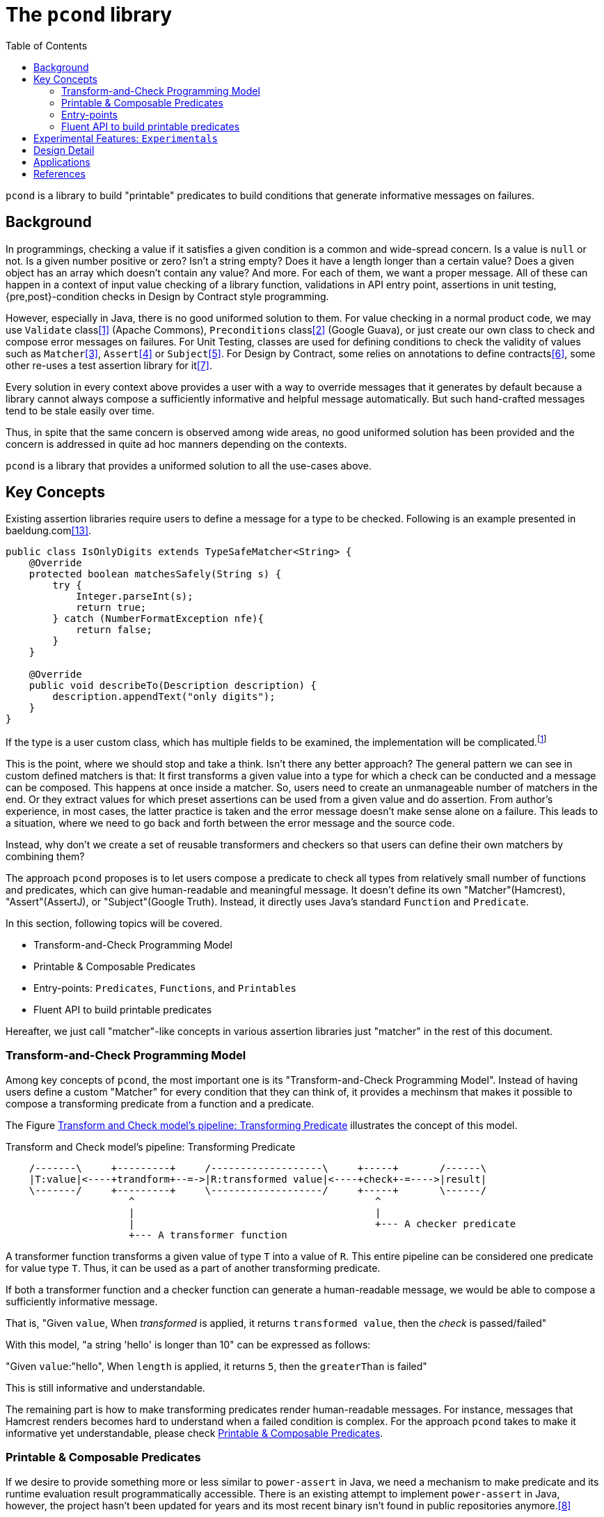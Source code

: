 :toc:

= The `pcond` library

`pcond` is a library to build "printable" predicates to build conditions that generate informative messages on failures.

== Background

In programmings, checking a value if it satisfies a given condition is a common and wide-spread concern.
Is a value is `null` or not.
Is a given number positive or zero?
Isn't a string empty?
Does it have a length longer than a certain value?
Does a given object has an array which doesn't contain any value?
And more.
For each of them, we want a proper message.
All of these can happen in a context of input value checking of a library function, validations in API entry point, assertions in unit testing, {pre,post}-condition checks in Design by Contract style programming.

However, especially in Java, there is no good uniformed solution to them.
For value checking in a normal product code, we may use `Validate` class<<Validates-apache-commons>> (Apache Commons), `Preconditions` class<<Preconditions-guava>> (Google Guava), or just create our own class to check and compose error messages on failures.
For Unit Testing, classes are used for defining conditions to check the validity of values such as `Matcher`<<hamcrest>>, `Assert`<<assertj>> or `Subject`<<google-truth>>.
For Design by Contract, some relies on annotations to define contracts<<java-dbc>>, some other re-uses a test assertion library for it<<valid4j>>.

Every solution in every context above provides a user with a way to override messages that it generates by default because a library cannot always compose a sufficiently informative and helpful message automatically.
But such hand-crafted messages tend to be stale easily over time.

Thus, in spite that the same concern is observed among wide areas, no good uniformed solution has been provided and the concern is addressed in quite ad hoc manners depending on the contexts.

`pcond` is a library that provides a uniformed solution to all the use-cases above.

== Key Concepts

Existing assertion libraries require users to define a message for a type to be checked.
Following is an example presented in baeldung.com<<baeldung-hamcrest-custom>>.

[source,java]
----
public class IsOnlyDigits extends TypeSafeMatcher<String> {
    @Override
    protected boolean matchesSafely(String s) {
        try {
            Integer.parseInt(s);
            return true;
        } catch (NumberFormatException nfe){
            return false;
        }
    }

    @Override
    public void describeTo(Description description) {
        description.appendText("only digits");
    }
}
----

If the type is a user custom class, which has multiple fields to be examined, the implementation will be complicated.footnote:[Inside `matchesSafely` method, you will need to examine all the conditions are satisfied and define appropriate message in the `describeTo` method.
You will need to define your `Matcher` class for every condition you want to examine in your test methods.
Another approach is to define matchers for every combination of fields and conditions to be examined.
Either way it is not only costly but also error-prone.]

This is the point, where we should stop and take a think.
Isn't there any better approach?
The general pattern we can see in custom defined matchers is that: It first transforms a given value into a type for which a check can be conducted and a message can be composed.
This happens at once inside a matcher.
So, users need to create an unmanageable number of matchers in the end.
Or they extract values for which preset assertions can be used from a given value and do assertion.
From author's experience, in most cases, the latter practice is taken and the error message doesn't make sense alone on a failure.
This leads to a situation, where we need to go back and forth between the error message and the source code.

Instead, why don't we create a set of reusable transformers and checkers so that users can define their own matchers by combining them?

The approach `pcond` proposes is to let users compose a predicate to check all types from relatively small number of functions and predicates, which can give human-readable and meaningful message.
It doesn't define its own "Matcher"(Hamcrest), "Assert"(AssertJ), or "Subject"(Google Truth).
Instead, it directly uses Java's standard `Function` and `Predicate`.

In this section, following topics will be covered.

* Transform-and-Check Programming Model
* Printable & Composable Predicates
* Entry-points: `Predicates`, `Functions`, and `Printables`
* Fluent API to build printable predicates

Hereafter, we just call "matcher"-like concepts in various assertion libraries just "matcher" in the rest of this document.

[[transformAndCheckProgrammingModel]]
=== Transform-and-Check Programming Model

Among key concepts of `pcond`, the most important one is its "Transform-and-Check Programming Model".
Instead of having users define a custom "Matcher" for every condition that they can think of, it provides a mechinsm that makes it possible to compose a transforming predicate from a function and a predicate.

The Figure <<transformAndCheckPipeline>> illustrates the concept of this model.

[ditaa]
[[transformAndCheckPipeline]]
.Transform and Check model's pipeline: Transforming Predicate
----
    /-------\     +---------+     /-------------------\     +-----+       /------\
    |T:value|<----+trandform+--=->|R:transformed value|<----+check+-=---->|result|
    \-------/     +---------+     \-------------------/     +-----+       \------/
                     ^                                         ^
                     |                                         |
                     |                                         +--- A checker predicate
                     +--- A transformer function
----

A transformer function transforms a given value of type `T` into a value of `R`.
This entire pipeline can be considered one predicate for value type `T`.
Thus, it can be used as a part of another transforming predicate.

If both a transformer function and a checker function can generate a human-readable message, we would be able to compose a sufficiently informative message.

That is,
"Given `value`, When __transformed__ is applied, it returns `transformed value`, then the __check__ is passed/failed"

With this model, "a string 'hello' is longer than 10" can be expressed as follows:

"Given `value`:"hello", When `length` is applied, it returns `5`, then the `greaterThan` is failed"

This is still informative and understandable.

The remaining part is how to make transforming predicates render human-readable messages.
For instance, messages that Hamcrest renders becomes hard to understand when a failed condition is complex.
For the approach `pcond` takes to make it informative yet understandable, please check <<printableAndComposablePredicates>>.

[[printableAndComposablePredicates]]
=== Printable & Composable Predicates

If we desire to provide something more or less similar to `power-assert` in Java, we need a mechanism to make predicate and its runtime evaluation result programmatically accessible.
There is an existing attempt to implement `power-assert` in Java, however, the project hasn't been updated for years and its most recent binary isn't found in public repositories anymore.<<java-power-assert>>

`pcond` takes a differnt approach:

The ideas behind the approach are:

1. Any check can be modeled as a composition of simpler conditions.
As discussed in the <<transformAndCheckProgrammingModel>>.
2. On top of that, it provides predicates composed from others, such as `not`, `allOf`, and `anyOf`, so that a user can build any condition from simpler ones using the operators.
3. It also has a mechanism to compose a human-readable message to describe what happened when a check fails.


Following is an actual example to test if `ExampleClass` gives a proper message as a return value of `salute` method.

[%nowrap, java]
----
public class PcondExample {
  class ExampleClass {
    public String salute() {
      return "Hello, I am " + this;
    }
  }

  @Test
  public void exampleTestMethod() {
    assertThat(
      new ExampleClass(),
      Predicates.<ExampleClass, String>transform(call("salute", "Hello")) // <1>
        .check(allOf(containsString("Hello"),
                     containsString("ExampleType")))); // <2>
  }
}
----
<1> It is suggested to explicitly specify type parameters, which are type before transformation and type after transformation.
In this case `ExampleClass` is an input to the transforming function and `String` is its output.
<2> This check will make the test fail because the name of class under test is `ExampleClass`, not `ExampleType`.

The library composes a following message on the failure for "actual" value part.

[%nowrap]
----
    ExampleClass@12345           ->transform:<>.salute()          ->"Hello, I am ExampleClass@12345"
    "Hello, I am ExampleClass..."->check:allOf                    ->false
                                 ->    containsString[Hello]      ->true
[0]                              ->    containsString[ExampleType]->false

.Detail of failure [0]
---
Hello, I am ExampleClass@12345
---
----

Thus, you can see that both the test code and the message will be readable, informative, and structured without writing any redundant and error prone hand crafted message.

// suppress inspection "AsciiDocLinkResolve"
For the mechanism `pcond` implemented this, check link:apidocs/com/github/dakusui/pcond/core/package-summary.html[Package com.github.dakusui.pcond.core]

====
To the view of the author of `pcond`, the pain comes from the lack of introspection capability of Java.
If Java had the capability as other languages (e.g. JavaScript), you could implement a library like `power-assert`<<power-assert>>.
With that, just construct a predicate whatever you want and let it be evaluated.
It will print an error message like below:

[[PowerAssertExample]]
.power-assert example
----
  1) Array #indexOf() should return index when the value is present:
     AssertionError: # path/to/test/mocha_node.js:10

  assert(ary.indexOf(zero) === two)
         |   |       |     |   |
         |   |       |     |   2
         |   -1      0     false
         [1,2,3]

  [number] two
  => 2
  [number] ary.indexOf(zero)
  => -1
----

If you try to build such a library in Java, you will need to resort to instrumentation, which delivers an intrusive usage manner.
In fact, there exists a github repository that provides "power-assert" for Java; "power-assert-java".
However, the library seems not to be maintained and the recent binaries aren't available in public nexus repositories anymore.
====

=== Entry-points

As already discussed, an assertion is composed by connecting functions and predicates in the model.
Such functions and predicates should be relatively small number and reused across assertions.
`pcond` has built-in functions and predicates for users to save their time.

==== Predicates

`Predicates` is an entry-point class that holds methods to create re-usable predicates to examine a given value.
For instance, `isEqualTo`, `greaterThan`, `greaterThanOrEqualTo`, `littleThan`,, etc.

Note that this entry-point class also has methods to create a new predicate from given ones, such as `allOf`, `anyOf`, `and`, `or`, and `not`.
`allOf` and `and` creates a new predicate of a conjunction of given ones (child predicates).
Similarly, `anyOf` and `or` creates a new predicate of a disjunction of them.
`allOf` and `anyOf` continue the evaluation of child predicates even if one of them results in `false` or throws an exception.

==== Functions

To support custom types, it needs to provide a way to invoke a method whose name and arguments are given through parameters.
`Functions.call(String, Object... args)` is the method for this.
There is a few variants of this method such as `Functions.call(MethodQuery) in `Functions` entry point class.
Also it has several methods that convert a supported class into another.
For instance, `length` transforms a `String` to `int` by calling `String#length` method.

Functions returned by methods defined in this class can be connected by `Function.andThen(Function)` method.

==== Printables

Still sometimes you may want to define your own functions and predicates.

- `Printables.function(String, Function)`
- `Printables.function(Supplier<String>, Function)`
- `Printables.predicate(String, Predicate)`
- `Printables.predicate(Supplier<String>, Predicate)`
(t.b.d.)

=== Fluent API to build printable predicates

Nowadays, modern assertion libraries such as AssertJ<<assertj>> or Google Truth<<google-truth>> has so called "Fluent" programming API, where method calls can be chained and your IDE can suggest next possible method call.

`pcond` also has similar API.
You can use it by starting `xyzValue` methods in `Statement` interface, where `xyz` will be one of `string`, `double`, `float`, `long`, `integer`, `short`, `boolean`, `object`, `list`, and `stream`.
Each of them returns a `Transformer` such as `StringTransformer`, which has appropriate methods to transform the value into the same or other supported value type.
Once transformation is done and to check if the transformed value is expected, you can call `then` method, which returns a `Checker`, which has available ways to check the value.

[source, java]
----
import Statement.stringValue;

public class FluentExample {
  @Test
  public void string_assertThatTest_failed() {
    String givenValue = "helloWorld";
    assertStatement(stringValue(givenValue)
        .toLowerCase()
        .then()
        .isEqualTo("HELLOWORLD"));
  }
}
----

== Experimental Features: `Experimentals`

* `Experimentals`
** `nest`, Currying mechanism, and a context.

[source, java]
----
public class NestCurryingAndContextExample {
    public void example() {
        assertThat(
            Stream.of("Hi", "hello", "world"),
            transform(nest(asList("1", "2", "o")))
                              // Experimentals.toCurriedContext
                .check(noneMatch(toCurriedContextPredicate(stringEndsWith(), 0, 1))));
    }
}
----

** Multi-parameter Functions

== Design Detail

* Evaluator mechanism
* Configuration mechanism

== Applications

`pcond` itself only has a capability to build predicates.
To use it as a DbC, value checking, or test assertion library, you need a wrapper class.

thincrest-pcond<<thincrest-pcond>>::
(t.b.d)
valid8j-pcond<<valid8j-pcond>>::
(t.b.d.)

`pcond`, `thincrest-pcond`, `valid8j-pcond` themselves are software products, which may evolve over time.
The programming interface of `pcond` can be different over-time.

[bibliography]
== References

- [[[Validates-apache-commons, 1]]] Validates, Apache Commons https://commons.apache.org/proper/commons-lang/apidocs/org/apache/commons/lang3/Validate.html[Validate class]
- [[[Preconditions-guava, 2]]] Preconditions, Google Guava https://guava.dev/releases/19.0/api/docs/com/google/common/base/Preconditions.html[Preconditions class]
- [[[hamcrest, 3]]] Hamcrest, Matchers that can be combined to create flexible expressions of intent, https://hamcrest.org/[Hamcrest]
- [[[assertj, 4]]] AssertJ, Fluent assertions for java, https://joel-costigliola.github.io/assertj/[AssertJ]
- [[[google-truth, 5]]] Truth - Fluent assertions for Java and Android, https://truth.dev/[Google Truth]
- [[[java-dbc, 6]]] Java DbC https://github.com/neopragma/java-dbc[Java-DbC]
- [[[valid4j, 7]]] valid4j https://www.valid4j.org/[valid4j]
- [[[java-power-assert, 8]]] java-power-assert https://github.com/jkschneider/java-power-assert
- [[[thincrest-pcond, 9]]] thincrest-pcond
- [[[valid8j-pcond, 10]]] valid8j
- [[[DbCbyExample, 11]]] "Design by Contract, by Example" by Richard Mitchell and Jim McKim, 2002, Jim McKim, Richard Mitchell
- [[[power-assert, 12]]] power-assert https://github.com/power-assert-js/power-assert
- [[[baeldung-hamcrest-custom, 13]]] https://www.baeldung.com/hamcrest-custom-matchers[hamcrest-custom-matchers, baeldung.com]
- [[[java-json-serialization, 14]]] Efficient JSON serialization with Jackson and Java
 https://blogs.oracle.com/javamagazine/post/java-json-serialization-jackson[blogs.oracle.com]